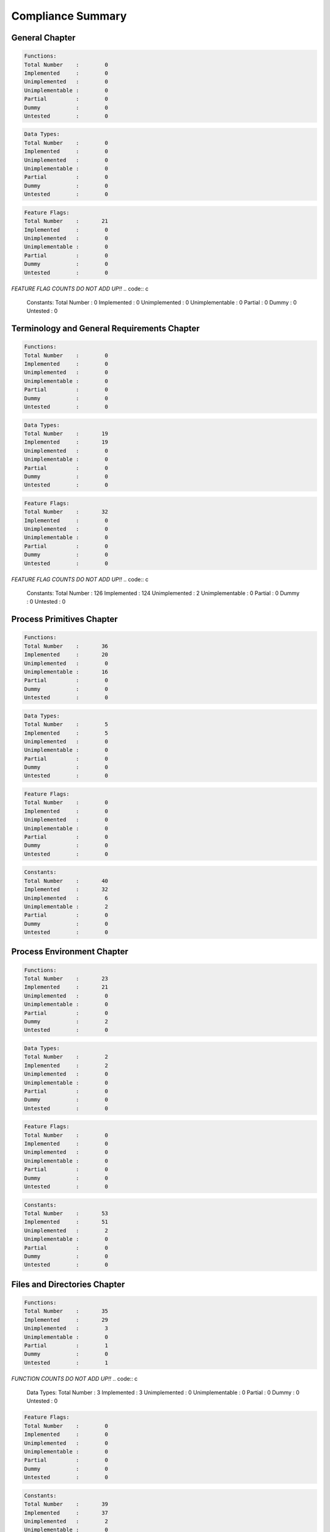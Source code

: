 .. comment SPDX-License-Identifier: CC-BY-SA-4.0

Compliance Summary
##################

General Chapter
===============

.. code:: c

    Functions:
    Total Number    :        0
    Implemented     :        0
    Unimplemented   :        0
    Unimplementable :        0
    Partial         :        0
    Dummy           :        0
    Untested        :        0

.. code:: c

    Data Types:
    Total Number    :        0
    Implemented     :        0
    Unimplemented   :        0
    Unimplementable :        0
    Partial         :        0
    Dummy           :        0
    Untested        :        0

.. code:: c

    Feature Flags:
    Total Number    :       21
    Implemented     :        0
    Unimplemented   :        0
    Unimplementable :        0
    Partial         :        0
    Dummy           :        0
    Untested        :        0

*FEATURE FLAG COUNTS DO NOT ADD UP!!*
.. code:: c

    Constants:
    Total Number    :        0
    Implemented     :        0
    Unimplemented   :        0
    Unimplementable :        0
    Partial         :        0
    Dummy           :        0
    Untested        :        0

Terminology and General Requirements Chapter
============================================

.. code:: c

    Functions:
    Total Number    :        0
    Implemented     :        0
    Unimplemented   :        0
    Unimplementable :        0
    Partial         :        0
    Dummy           :        0
    Untested        :        0

.. code:: c

    Data Types:
    Total Number    :       19
    Implemented     :       19
    Unimplemented   :        0
    Unimplementable :        0
    Partial         :        0
    Dummy           :        0
    Untested        :        0

.. code:: c

    Feature Flags:
    Total Number    :       32
    Implemented     :        0
    Unimplemented   :        0
    Unimplementable :        0
    Partial         :        0
    Dummy           :        0
    Untested        :        0

*FEATURE FLAG COUNTS DO NOT ADD UP!!*
.. code:: c

    Constants:
    Total Number    :      126
    Implemented     :      124
    Unimplemented   :        2
    Unimplementable :        0
    Partial         :        0
    Dummy           :        0
    Untested        :        0

Process Primitives Chapter
==========================

.. code:: c

    Functions:
    Total Number    :       36
    Implemented     :       20
    Unimplemented   :        0
    Unimplementable :       16
    Partial         :        0
    Dummy           :        0
    Untested        :        0

.. code:: c

    Data Types:
    Total Number    :        5
    Implemented     :        5
    Unimplemented   :        0
    Unimplementable :        0
    Partial         :        0
    Dummy           :        0
    Untested        :        0

.. code:: c

    Feature Flags:
    Total Number    :        0
    Implemented     :        0
    Unimplemented   :        0
    Unimplementable :        0
    Partial         :        0
    Dummy           :        0
    Untested        :        0

.. code:: c

    Constants:
    Total Number    :       40
    Implemented     :       32
    Unimplemented   :        6
    Unimplementable :        2
    Partial         :        0
    Dummy           :        0
    Untested        :        0

Process Environment Chapter
===========================

.. code:: c

    Functions:
    Total Number    :       23
    Implemented     :       21
    Unimplemented   :        0
    Unimplementable :        0
    Partial         :        0
    Dummy           :        2
    Untested        :        0

.. code:: c

    Data Types:
    Total Number    :        2
    Implemented     :        2
    Unimplemented   :        0
    Unimplementable :        0
    Partial         :        0
    Dummy           :        0
    Untested        :        0

.. code:: c

    Feature Flags:
    Total Number    :        0
    Implemented     :        0
    Unimplemented   :        0
    Unimplementable :        0
    Partial         :        0
    Dummy           :        0
    Untested        :        0

.. code:: c

    Constants:
    Total Number    :       53
    Implemented     :       51
    Unimplemented   :        2
    Unimplementable :        0
    Partial         :        0
    Dummy           :        0
    Untested        :        0

Files and Directories Chapter
=============================

.. code:: c

    Functions:
    Total Number    :       35
    Implemented     :       29
    Unimplemented   :        3
    Unimplementable :        0
    Partial         :        1
    Dummy           :        0
    Untested        :        1

*FUNCTION COUNTS DO NOT ADD UP!!*
.. code:: c

    Data Types:
    Total Number    :        3
    Implemented     :        3
    Unimplemented   :        0
    Unimplementable :        0
    Partial         :        0
    Dummy           :        0
    Untested        :        0

.. code:: c

    Feature Flags:
    Total Number    :        0
    Implemented     :        0
    Unimplemented   :        0
    Unimplementable :        0
    Partial         :        0
    Dummy           :        0
    Untested        :        0

.. code:: c

    Constants:
    Total Number    :       39
    Implemented     :       37
    Unimplemented   :        2
    Unimplementable :        0
    Partial         :        0
    Dummy           :        0
    Untested        :        0

Input and Output Primitives Chapter
===================================

.. code:: c

    Functions:
    Total Number    :       19
    Implemented     :        9
    Unimplemented   :        0
    Unimplementable :        0
    Partial         :        0
    Dummy           :        9
    Untested        :        0

*FUNCTION COUNTS DO NOT ADD UP!!*
.. code:: c

    Data Types:
    Total Number    :        2
    Implemented     :        1
    Unimplemented   :        0
    Unimplementable :        0
    Partial         :        0
    Dummy           :        0
    Untested        :        1

.. code:: c

    Feature Flags:
    Total Number    :        0
    Implemented     :        0
    Unimplemented   :        0
    Unimplementable :        0
    Partial         :        0
    Dummy           :        0
    Untested        :        0

.. code:: c

    Constants:
    Total Number    :       24
    Implemented     :       24
    Unimplemented   :        0
    Unimplementable :        0
    Partial         :        0
    Dummy           :        0
    Untested        :        0

Device- and Class-Specific Functions Chapter
============================================

.. code:: c

    Functions:
    Total Number    :       12
    Implemented     :        8
    Unimplemented   :        0
    Unimplementable :        0
    Partial         :        0
    Dummy           :        4
    Untested        :        0

.. code:: c

    Data Types:
    Total Number    :        3
    Implemented     :        3
    Unimplemented   :        0
    Unimplementable :        0
    Partial         :        0
    Dummy           :        0
    Untested        :        0

.. code:: c

    Feature Flags:
    Total Number    :        0
    Implemented     :        0
    Unimplemented   :        0
    Unimplementable :        0
    Partial         :        0
    Dummy           :        0
    Untested        :        0

.. code:: c

    Constants:
    Total Number    :       77
    Implemented     :       76
    Unimplemented   :        1
    Unimplementable :        0
    Partial         :        0
    Dummy           :        0
    Untested        :        0

Language-Specific Services for the C Programming Language Chapter
=================================================================

.. code:: c

    Functions:
    Total Number    :      126
    Implemented     :      117
    Unimplemented   :        8
    Unimplementable :        0
    Partial         :        1
    Dummy           :        0
    Untested        :        0

.. code:: c

    Data Types:
    Total Number    :        2
    Implemented     :        2
    Unimplemented   :        0
    Unimplementable :        0
    Partial         :        0
    Dummy           :        0
    Untested        :        0

.. code:: c

    Feature Flags:
    Total Number    :        0
    Implemented     :        0
    Unimplemented   :        0
    Unimplementable :        0
    Partial         :        0
    Dummy           :        0
    Untested        :        0

.. code:: c

    Constants:
    Total Number    :       11
    Implemented     :       11
    Unimplemented   :        0
    Unimplementable :        0
    Partial         :        0
    Dummy           :        0
    Untested        :        0

System Databases Chapter
========================

.. code:: c

    Functions:
    Total Number    :        8
    Implemented     :        8
    Unimplemented   :        0
    Unimplementable :        0
    Partial         :        0
    Dummy           :        0
    Untested        :        0

.. code:: c

    Data Types:
    Total Number    :        2
    Implemented     :        2
    Unimplemented   :        0
    Unimplementable :        0
    Partial         :        0
    Dummy           :        0
    Untested        :        0

.. code:: c

    Feature Flags:
    Total Number    :        0
    Implemented     :        0
    Unimplemented   :        0
    Unimplementable :        0
    Partial         :        0
    Dummy           :        0
    Untested        :        0

.. code:: c

    Constants:
    Total Number    :        0
    Implemented     :        0
    Unimplemented   :        0
    Unimplementable :        0
    Partial         :        0
    Dummy           :        0
    Untested        :        0

Data Interchange Format Chapter
===============================

.. code:: c

    Functions:
    Total Number    :        0
    Implemented     :        0
    Unimplemented   :        0
    Unimplementable :        0
    Partial         :        0
    Dummy           :        0
    Untested        :        0

.. code:: c

    Data Types:
    Total Number    :        2
    Implemented     :        0
    Unimplemented   :        2
    Unimplementable :        0
    Partial         :        0
    Dummy           :        0
    Untested        :        0

.. code:: c

    Feature Flags:
    Total Number    :        0
    Implemented     :        0
    Unimplemented   :        0
    Unimplementable :        0
    Partial         :        0
    Dummy           :        0
    Untested        :        0

.. code:: c

    Constants:
    Total Number    :       37
    Implemented     :        0
    Unimplemented   :       37
    Unimplementable :        0
    Partial         :        0
    Dummy           :        0
    Untested        :        0

Synchronization Chapter
=======================

.. code:: c

    Functions:
    Total Number    :       28
    Implemented     :       28
    Unimplemented   :        0
    Unimplementable :        0
    Partial         :        0
    Dummy           :        0
    Untested        :        0

.. code:: c

    Data Types:
    Total Number    :        1
    Implemented     :        1
    Unimplemented   :        0
    Unimplementable :        0
    Partial         :        0
    Dummy           :        0
    Untested        :        0

.. code:: c

    Feature Flags:
    Total Number    :        0
    Implemented     :        0
    Unimplemented   :        0
    Unimplementable :        0
    Partial         :        0
    Dummy           :        0
    Untested        :        0

.. code:: c

    Constants:
    Total Number    :        5
    Implemented     :        5
    Unimplemented   :        0
    Unimplementable :        0
    Partial         :        0
    Dummy           :        0
    Untested        :        0

Memory Management Chapter
=========================

.. code:: c

    Functions:
    Total Number    :       10
    Implemented     :        0
    Unimplemented   :       10
    Unimplementable :        0
    Partial         :        0
    Dummy           :        0
    Untested        :        0

.. code:: c

    Data Types:
    Total Number    :        0
    Implemented     :        0
    Unimplemented   :        0
    Unimplementable :        0
    Partial         :        0
    Dummy           :        0
    Untested        :        0

.. code:: c

    Feature Flags:
    Total Number    :        0
    Implemented     :        0
    Unimplemented   :        0
    Unimplementable :        0
    Partial         :        0
    Dummy           :        0
    Untested        :        0

.. code:: c

    Constants:
    Total Number    :       12
    Implemented     :        0
    Unimplemented   :       12
    Unimplementable :        0
    Partial         :        0
    Dummy           :        0
    Untested        :        0

Execution Scheduling Chapter
============================

.. code:: c

    Functions:
    Total Number    :       24
    Implemented     :       20
    Unimplemented   :        0
    Unimplementable :        0
    Partial         :        0
    Dummy           :        4
    Untested        :        0

.. code:: c

    Data Types:
    Total Number    :        1
    Implemented     :        1
    Unimplemented   :        0
    Unimplementable :        0
    Partial         :        0
    Dummy           :        0
    Untested        :        0

.. code:: c

    Feature Flags:
    Total Number    :        0
    Implemented     :        0
    Unimplemented   :        0
    Unimplementable :        0
    Partial         :        0
    Dummy           :        0
    Untested        :        0

.. code:: c

    Constants:
    Total Number    :       10
    Implemented     :       10
    Unimplemented   :        0
    Unimplementable :        0
    Partial         :        0
    Dummy           :        0
    Untested        :        0

Clocks and Timers Chapter
=========================

.. code:: c

    Functions:
    Total Number    :        9
    Implemented     :        7
    Unimplemented   :        0
    Unimplementable :        0
    Partial         :        2
    Dummy           :        0
    Untested        :        0

.. code:: c

    Data Types:
    Total Number    :        4
    Implemented     :        4
    Unimplemented   :        0
    Unimplementable :        0
    Partial         :        0
    Dummy           :        0
    Untested        :        0

.. code:: c

    Feature Flags:
    Total Number    :        0
    Implemented     :        0
    Unimplemented   :        0
    Unimplementable :        0
    Partial         :        0
    Dummy           :        0
    Untested        :        0

.. code:: c

    Constants:
    Total Number    :        2
    Implemented     :        2
    Unimplemented   :        0
    Unimplementable :        0
    Partial         :        0
    Dummy           :        0
    Untested        :        0

Message Passing Chapter
=======================

.. code:: c

    Functions:
    Total Number    :        8
    Implemented     :        8
    Unimplemented   :        0
    Unimplementable :        0
    Partial         :        0
    Dummy           :        0
    Untested        :        0

.. code:: c

    Data Types:
    Total Number    :        2
    Implemented     :        2
    Unimplemented   :        0
    Unimplementable :        0
    Partial         :        0
    Dummy           :        0
    Untested        :        0

.. code:: c

    Feature Flags:
    Total Number    :        0
    Implemented     :        0
    Unimplemented   :        0
    Unimplementable :        0
    Partial         :        0
    Dummy           :        0
    Untested        :        0

.. code:: c

    Constants:
    Total Number    :        0
    Implemented     :        0
    Unimplemented   :        0
    Unimplementable :        0
    Partial         :        0
    Dummy           :        0
    Untested        :        0

Thread Management Chapter
=========================

.. code:: c

    Functions:
    Total Number    :       15
    Implemented     :       15
    Unimplemented   :        0
    Unimplementable :        0
    Partial         :        0
    Dummy           :        0
    Untested        :        0

.. code:: c

    Data Types:
    Total Number    :        0
    Implemented     :        0
    Unimplemented   :        0
    Unimplementable :        0
    Partial         :        0
    Dummy           :        0
    Untested        :        0

.. code:: c

    Feature Flags:
    Total Number    :        0
    Implemented     :        0
    Unimplemented   :        0
    Unimplementable :        0
    Partial         :        0
    Dummy           :        0
    Untested        :        0

.. code:: c

    Constants:
    Total Number    :        3
    Implemented     :        3
    Unimplemented   :        0
    Unimplementable :        0
    Partial         :        0
    Dummy           :        0
    Untested        :        0

Thread-Specific Data Chapter
============================

.. code:: c

    Functions:
    Total Number    :        4
    Implemented     :        4
    Unimplemented   :        0
    Unimplementable :        0
    Partial         :        0
    Dummy           :        0
    Untested        :        0

.. code:: c

    Data Types:
    Total Number    :        0
    Implemented     :        0
    Unimplemented   :        0
    Unimplementable :        0
    Partial         :        0
    Dummy           :        0
    Untested        :        0

.. code:: c

    Feature Flags:
    Total Number    :        0
    Implemented     :        0
    Unimplemented   :        0
    Unimplementable :        0
    Partial         :        0
    Dummy           :        0
    Untested        :        0

.. code:: c

    Constants:
    Total Number    :        0
    Implemented     :        0
    Unimplemented   :        0
    Unimplementable :        0
    Partial         :        0
    Dummy           :        0
    Untested        :        0

Thread Cancellation Chapter
===========================

.. code:: c

    Functions:
    Total Number    :        6
    Implemented     :        6
    Unimplemented   :        0
    Unimplementable :        0
    Partial         :        0
    Dummy           :        0
    Untested        :        0

.. code:: c

    Data Types:
    Total Number    :        0
    Implemented     :        0
    Unimplemented   :        0
    Unimplementable :        0
    Partial         :        0
    Dummy           :        0
    Untested        :        0

.. code:: c

    Feature Flags:
    Total Number    :        0
    Implemented     :        0
    Unimplemented   :        0
    Unimplementable :        0
    Partial         :        0
    Dummy           :        0
    Untested        :        0

.. code:: c

    Constants:
    Total Number    :        5
    Implemented     :        4
    Unimplemented   :        1
    Unimplementable :        0
    Partial         :        0
    Dummy           :        0
    Untested        :        0

Overall Summary
===============

.. code:: c

    Functions:
    Total Number    :      363
    Implemented     :      300
    Unimplemented   :       21
    Unimplementable :       16
    Partial         :        4
    Dummy           :       19
    Untested        :        1

*FUNCTION COUNTS DO NOT ADD UP!!*
.. code:: c

    Data Types:
    Total Number    :       48
    Implemented     :       45
    Unimplemented   :        2
    Unimplementable :        0
    Partial         :        0
    Dummy           :        0
    Untested        :        1

.. code:: c

    Feature Flags:
    Total Number    :       53
    Implemented     :        0
    Unimplemented   :        0
    Unimplementable :        0
    Partial         :        0
    Dummy           :        0
    Untested        :        0

*FEATURE FLAG COUNTS DO NOT ADD UP!!*
.. code:: c

    Constants:
    Total Number    :      444
    Implemented     :      379
    Unimplemented   :       63
    Unimplementable :        2
    Partial         :        0
    Dummy           :        0
    Untested        :        0

